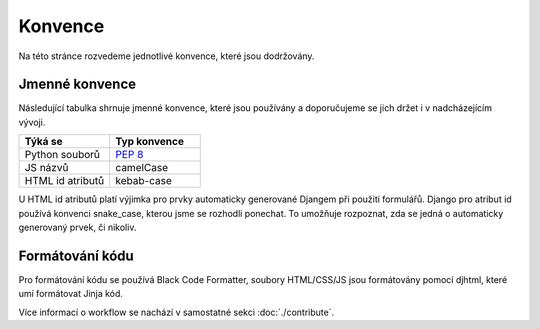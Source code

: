 ***************************************
Konvence
***************************************
Na této stránce rozvedeme jednotlivé konvence, které jsou dodržovány.

----------------
Jmenné konvence
----------------
Následující tabulka shrnuje jmenné konvence, které jsou používány a doporučujeme se jich držet i v nadcházejícím vývoji.

.. list-table::
   :widths: 25 25
   :header-rows: 1

   * - Týká se
     - Typ konvence
   * - Python souborů
     - `PEP 8 <https://peps.python.org/pep-0008>`_
   * - JS názvů
     - camelCase
   * - HTML id atributů
     - kebab-case

U HTML id atributů platí výjimka pro prvky automaticky generované Djangem při použití formulářů. Django pro atribut id používá konvenci snake_case, kterou jsme se rozhodli ponechat. To umožňuje rozpoznat, zda se jedná o automaticky generovaný prvek, či nikoliv.


-----------------
Formátování kódu
-----------------
Pro formátování kódu se používá Black Code Formatter, soubory HTML/CSS/JS jsou formátovány pomocí djhtml, které umí formátovat Jinja kód. 

Více informací o workflow se nachází v samostatné sekci :doc:`./contribute`.